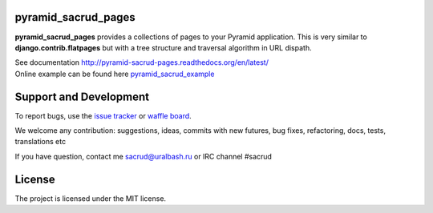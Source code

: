 |Build Status| |Coverage Status| |Stories in Ready| |PyPi|

pyramid_sacrud_pages
====================

**pyramid_sacrud_pages** provides a collections of pages to your Pyramid application.
This is very similar to **django.contrib.flatpages** but with a tree structure
and traversal algorithm in URL dispath.

| See documentation http://pyramid-sacrud-pages.readthedocs.org/en/latest/
| Online example can be found here `pyramid_sacrud_example <http://pyramid-sacrud-example.readthedocs.org/en/latest/demo.html#online-on-runnable-com>`_


.. image:: https://raw.githubusercontent.com/ITCase/pyramid_sacrud_pages/master/docs/_static/img/index.png
    :alt: SACRUD pages tree
    :align: right

Support and Development
=======================

To report bugs, use the `issue tracker <https://github.com/ITCase/pyramid_sacrud_pages/issues>`_
or `waffle board <https://waffle.io/ITCase/pyramid_sacrud_pages>`_.

We welcome any contribution: suggestions, ideas, commits with new futures, bug fixes, refactoring, docs, tests, translations etc

If you have question, contact me sacrud@uralbash.ru or IRC channel #sacrud

License
=======

The project is licensed under the MIT license.

.. |Build Status| image:: https://travis-ci.org/ITCase/pyramid_sacrud_pages.svg?branch=master
   :target: https://travis-ci.org/ITCase/pyramid_sacrud_pages
.. |Coverage Status| image:: https://coveralls.io/repos/ITCase/pyramid_sacrud_pages/badge.png
   :target: https://coveralls.io/r/ITCase/pyramid_sacrud_pages
.. |Stories in Ready| image:: https://badge.waffle.io/itcase/pyramid_sacrud_pages.png?label=in%20progress&title=In%20Progress
   :target: https://waffle.io/itcase/pyramid_sacrud_pages
.. |PyPI| image:: http://img.shields.io/pypi/dm/pyramid_sacrud_pages.svg
   :target: https://pypi.python.org/pypi/pyramid_sacrud_pages/
